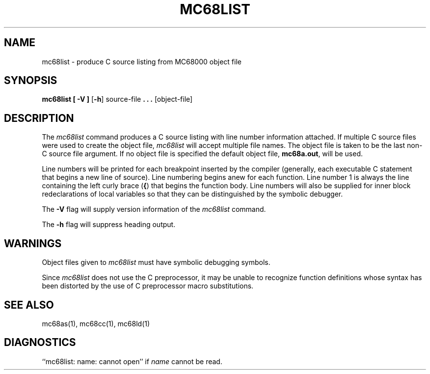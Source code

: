 .\" 
.\"									
.\"	Copyright (c) 1987,1988,1989,1990,1991,1992   AT&T		
.\"			All Rights Reserved				
.\"									
.\"	  THIS IS UNPUBLISHED PROPRIETARY SOURCE CODE OF AT&T.		
.\"	    The copyright notice above does not evidence any		
.\"	   actual or intended publication of such source code.		
.\"									
.\" 
.TH MC68LIST 1 "630 MTG"
.ds N MC68000
.ds p mc68
.SH NAME
\*plist \- produce C source listing from \*N object file
.SH SYNOPSIS
.B \*plist
.B [ \-V ]
.RB [ \-h ]
source-file
.B . \|. \|.
[object-file]
.SH DESCRIPTION
The
.I \*plist
command
produces a C source listing with line number information attached.
If multiple C source files were used to create the object file,
.I \*plist
will accept multiple file names. 
The object file is taken to be the last non-C source
file argument.
If no object file is specified the default object file,
.B \*pa.out\c
\&,
will be used.
.PP
Line numbers will be printed for each breakpoint
inserted by the compiler (generally, each executable C statement
that begins a new line of source).
Line numbering begins anew for each function.
Line number 1 is always the line containing the left curly brace
.RB (\| { \|)
that
begins the function body.
Line numbers will also be supplied for inner block
redeclarations of local variables so that they can be distinguished
by the symbolic debugger.
.PP
The
.B \-V
flag will supply version information of the
.I \*plist
command.
.PP
The
.B \-h
flag will suppress heading output.
.SH "WARNINGS"
Object files given to
.I \*plist
must have symbolic debugging symbols.
.PP
Since
.I \*plist
does not use the C preprocessor,
it may be unable to recognize function definitions whose
syntax has been distorted by the use of C preprocessor macro substitutions.
.SH "SEE ALSO"
\*pas(1),
\*pcc(1),
\*pld(1)
.SH "DIAGNOSTICS"
``\*plist: name: cannot open'' if
.I name
cannot be read.
